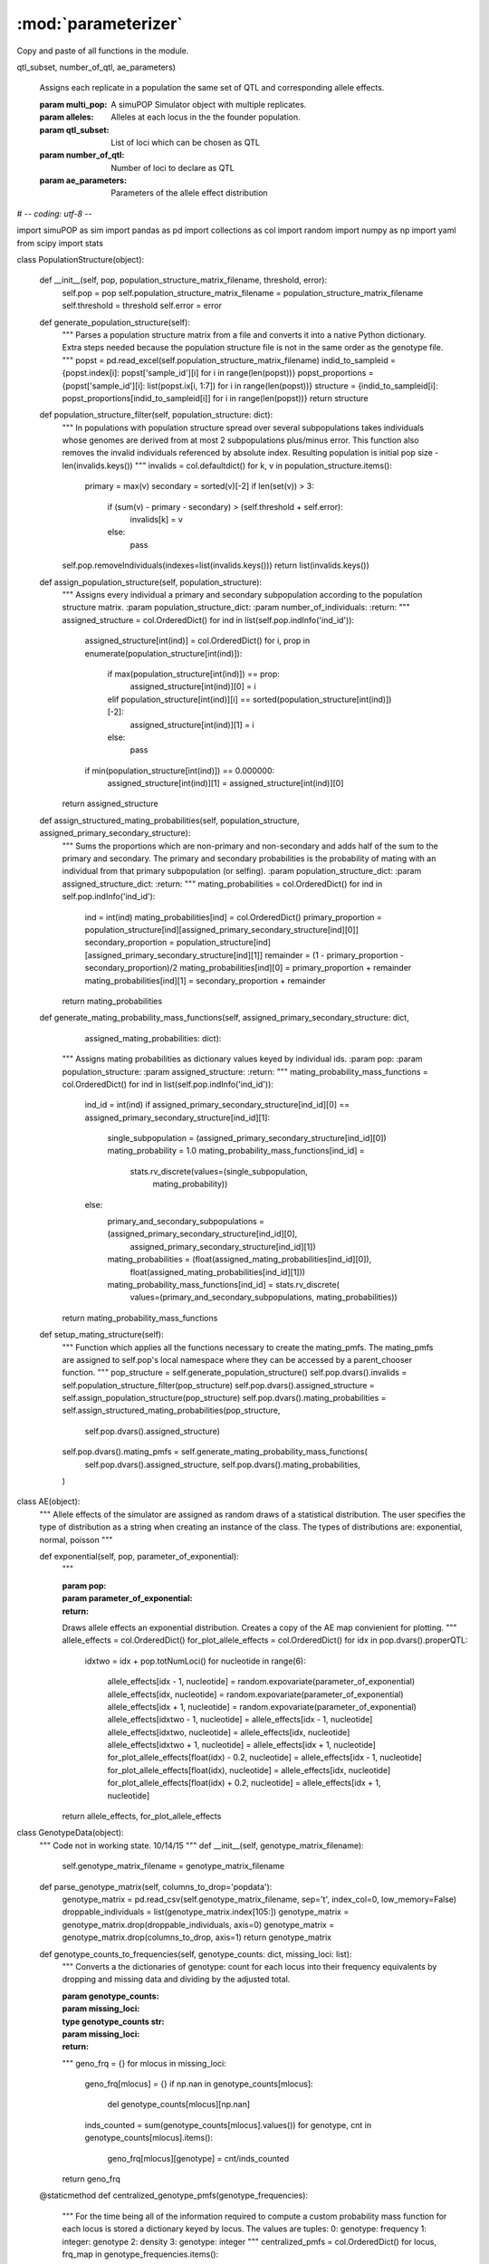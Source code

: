 ********************
:mod:`parameterizer`
********************


Copy and paste of all functions in the module.

.. function:: assign_identical_qtl_parameters(multi_pop, alleles,
qtl_subset, number_of_qtl, ae_parameters)

    Assigns each replicate in a population the same set of QTL and
    corresponding allele effects.

    :param multi_pop: A simuPOP Simulator object with multiple replicates.
    :param alleles: Alleles at each locus in the the founder population.
    :param qtl_subset: List of loci which can be chosen as QTL
    :param number_of_qtl: Number of loci to declare as QTL
    :param ae_parameters: Parameters of the allele effect distribution



# -*- coding: utf-8 -*-


import simuPOP as sim
import pandas as pd
import collections as col
import random
import numpy as np
import yaml
from scipy import stats



class PopulationStructure(object):

    def __init__(self, pop, population_structure_matrix_filename, threshold, error):
        self.pop = pop
        self.population_structure_matrix_filename = population_structure_matrix_filename
        self.threshold = threshold
        self.error = error

    def generate_population_structure(self):
        """
        Parses a population structure matrix from a file and converts it into a native Python dictionary.
        Extra steps needed because the population structure file is not in the same order as the genotype file.
        """
        popst = pd.read_excel(self.population_structure_matrix_filename)
        indid_to_sampleid = {popst.index[i]: popst['sample_id'][i] for i in range(len(popst))}
        popst_proportions = {popst['sample_id'][i]: list(popst.ix[i, 1:7]) for i in range(len(popst))}
        structure = {indid_to_sampleid[i]: popst_proportions[indid_to_sampleid[i]] for i in range(len(popst))}
        return structure

    def population_structure_filter(self, population_structure: dict):
        """
        In populations with population structure spread over several subpopulations takes individuals whose genomes are
        derived from at most 2 subpopulations plus/minus error. This function also removes the invalid individuals
        referenced by absolute index. Resulting population is initial pop size - len(invalids.keys())
        """
        invalids = col.defaultdict()
        for k, v in population_structure.items():
            primary = max(v)
            secondary = sorted(v)[-2]
            if len(set(v)) > 3:
                if (sum(v) - primary - secondary) > (self.threshold + self.error):
                    invalids[k] = v
                else:
                    pass
        self.pop.removeIndividuals(indexes=list(invalids.keys()))
        return list(invalids.keys())

    def assign_population_structure(self, population_structure):
        """
        Assigns every individual a primary and secondary subpopulation according to the population structure matrix.
        :param population_structure_dict:
        :param number_of_individuals:
        :return:
        """
        assigned_structure = col.OrderedDict()
        for ind in list(self.pop.indInfo('ind_id')):
            assigned_structure[int(ind)] = col.OrderedDict()
            for i, prop in enumerate(population_structure[int(ind)]):
                if max(population_structure[int(ind)]) == prop:
                    assigned_structure[int(ind)][0] = i
                elif population_structure[int(ind)][i] == sorted(population_structure[int(ind)])[-2]:
                    assigned_structure[int(ind)][1] = i
                else:
                    pass
            if min(population_structure[int(ind)]) == 0.000000:
                assigned_structure[int(ind)][1] = assigned_structure[int(ind)][0]
        return assigned_structure

    def assign_structured_mating_probabilities(self, population_structure, assigned_primary_secondary_structure):
        """
        Sums the proportions which are non-primary and non-secondary and adds half of the sum to the primary and secondary.
        The primary and secondary probabilities is the probability of mating with an individual from that primary
        subpopulation (or selfing).
        :param population_structure_dict:
        :param assigned_structure_dict:
        :return:
        """
        mating_probabilities = col.OrderedDict()
        for ind in self.pop.indInfo('ind_id'):
            ind = int(ind)
            mating_probabilities[ind] = col.OrderedDict()
            primary_proportion = population_structure[ind][assigned_primary_secondary_structure[ind][0]]
            secondary_proportion = population_structure[ind][assigned_primary_secondary_structure[ind][1]]
            remainder = (1 - primary_proportion - secondary_proportion)/2
            mating_probabilities[ind][0] = primary_proportion + remainder
            mating_probabilities[ind][1] = secondary_proportion + remainder
        return mating_probabilities

    def generate_mating_probability_mass_functions(self, assigned_primary_secondary_structure: dict,
                                                   assigned_mating_probabilities: dict):
        """
        Assigns mating probabilities as dictionary values keyed by individual ids.
        :param pop:
        :param population_structure:
        :param assigned_structure:
        :return:
        """
        mating_probability_mass_functions = col.OrderedDict()
        for ind in list(self.pop.indInfo('ind_id')):
            ind_id = int(ind)
            if assigned_primary_secondary_structure[ind_id][0] == assigned_primary_secondary_structure[ind_id][1]:
                single_subpopulation = (assigned_primary_secondary_structure[ind_id][0])
                mating_probability = 1.0
                mating_probability_mass_functions[ind_id] = \
                    stats.rv_discrete(values=(single_subpopulation,
                                              mating_probability))
            else:
                primary_and_secondary_subpopulations = (assigned_primary_secondary_structure[ind_id][0],
                                                        assigned_primary_secondary_structure[ind_id][1])
                mating_probabilities = (float(assigned_mating_probabilities[ind_id][0]),
                                        float(assigned_mating_probabilities[ind_id][1]))
                mating_probability_mass_functions[ind_id] = stats.rv_discrete(
                    values=(primary_and_secondary_subpopulations, mating_probabilities))
        return mating_probability_mass_functions

    def setup_mating_structure(self):
        """
        Function which applies all the functions necessary to create the mating_pmfs. The mating_pmfs are
        assigned to self.pop's local namespace where they can be accessed by a parent_chooser function.
        """
        pop_structure = self.generate_population_structure()
        self.pop.dvars().invalids = self.population_structure_filter(pop_structure)
        self.pop.dvars().assigned_structure = self.assign_population_structure(pop_structure)
        self.pop.dvars().mating_probabilities = self.assign_structured_mating_probabilities(pop_structure,
                                                                                            self.pop.dvars().assigned_structure)
        self.pop.dvars().mating_pmfs = self.generate_mating_probability_mass_functions(
            self.pop.dvars().assigned_structure, self.pop.dvars().mating_probabilities,
        )

class AE(object):
    """
    Allele effects of the simulator are assigned as random draws of a statistical distribution. The user specifies the
    type of distribution as a string when creating an instance of the class. The types of distributions are:
    exponential, normal, poisson
    """

    def exponential(self, pop, parameter_of_exponential):
        """

        :param pop:
        :param parameter_of_exponential:
        :return:
        Draws allele effects an exponential distribution.
        Creates a copy of the AE map convienient for plotting.
        """
        allele_effects = col.OrderedDict()
        for_plot_allele_effects = col.OrderedDict()
        for idx in pop.dvars().properQTL:
            idxtwo = idx + pop.totNumLoci()
            for nucleotide in range(6):
                allele_effects[idx - 1, nucleotide] = random.expovariate(parameter_of_exponential)
                allele_effects[idx, nucleotide] = random.expovariate(parameter_of_exponential)
                allele_effects[idx + 1, nucleotide] = random.expovariate(parameter_of_exponential)
                allele_effects[idxtwo - 1, nucleotide] = allele_effects[idx - 1, nucleotide]
                allele_effects[idxtwo, nucleotide] = allele_effects[idx, nucleotide]
                allele_effects[idxtwo + 1, nucleotide] = allele_effects[idx + 1, nucleotide]
                for_plot_allele_effects[float(idx) - 0.2, nucleotide] = allele_effects[idx - 1, nucleotide]
                for_plot_allele_effects[float(idx), nucleotide] = allele_effects[idx, nucleotide]
                for_plot_allele_effects[float(idx) + 0.2, nucleotide] = allele_effects[idx + 1, nucleotide]
        return allele_effects, for_plot_allele_effects

class GenotypeData(object):
    """
    Code not in working state.
    10/14/15
    """
    def __init__(self, genotype_matrix_filename):
        self.genotype_matrix_filename = genotype_matrix_filename

    def parse_genotype_matrix(self, columns_to_drop='popdata'):
        genotype_matrix = pd.read_csv(self.genotype_matrix_filename, sep='\t', index_col=0, low_memory=False)
        droppable_individuals = list(genotype_matrix.index[105:])
        genotype_matrix = genotype_matrix.drop(droppable_individuals, axis=0)
        genotype_matrix = genotype_matrix.drop(columns_to_drop, axis=1)
        return genotype_matrix

    def genotype_counts_to_frequencies(self, genotype_counts: dict, missing_loci: list):
        """
        Converts a the dictionaries of genotype: count for each locus into their
        frequency equivalents by dropping and missing data and dividing by the adjusted
        total.

        :param genotype_counts:
        :param missing_loci:
        :type genotype_counts str:


        :param missing_loci:
        :return:
        """
        geno_frq = {}
        for mlocus in missing_loci:
            geno_frq[mlocus] = {}
            if np.nan in genotype_counts[mlocus]:
                del genotype_counts[mlocus][np.nan]
            inds_counted = sum(genotype_counts[mlocus].values())
            for genotype, cnt in genotype_counts[mlocus].items():
                geno_frq[mlocus][genotype] = cnt/inds_counted
        return geno_frq

    @staticmethod
    def centralized_genotype_pmfs(genotype_frequencies):
        """
        For the time being all of the information required to compute a custom
        probability mass function for each locus is stored a dictionary keyed by locus.
        The values are tuples:
        0: genotype: frequency
        1: integer: genotype
        2: density
        3: genotype: integer
        """
        centralized_pmfs = col.OrderedDict()
        for locus, frq_map in genotype_frequencies.items():
            pre_density = {genotype: frequency for genotype, frequency in frq_map.items()}
            genotype_to_int_map = {genotype: i for i, genotype in list(enumerate(frq_map.keys()))}
            density = {genotype_to_int_map[genotype]: frequency for genotype, frequency in frq_map.items()}
            int_to_genotype_map = {i: genotype for i, genotype in list(enumerate(frq_map.keys()))}
            centralized_pmfs[locus] = (pre_density, genotype_to_int_map, density, int_to_genotype_map)
        return centralized_pmfs

    @staticmethod
    def individual_missing_data(genotype_matrix):
        """
        Each individual has a particular set of loci for which they are missing data. For each individual we need
        to know what loci are missing. Given the missing locus we can replace the 'NA' with a random draw
        from the genotype pmf of that locus.
        :param genotype_matrix:
        """
        nan_dict = {}
        nan_array = np.array(pd.isnull(genotype_matrix))
        for individual, row in enumerate(nan_array):
            nan_dict[individual] = [locus for locus, val in enumerate(row) if val == True]
        return nan_dict

    @staticmethod
    def replace_missing_genotypes(genotype_matrix, population_genotype_pmfs):
        """
        A function to replace each individuals missing genotype data with random draws from a dictionary of
        genotype pmfs. Parameter missing_loci_per_individual is a dictionary of individual: list_of_missing_loci pairs.
        population_genotype_pmfs is a nested dictionary which provides all the necessary mapping data to create the
        replacement data.
        Note: Assumes that genotype_matrix has rows=individuals and columns=genotypes.
        """
        for ind in range(genotype_matrix.shape[0]):
            individuals_missing_loci = [genotype_matrix[ind, i] for i in range(genotype_matrix.shape[1])
                                        if genotype_matrix[ind, i] == np.nan]
            for locus in individuals_missing_loci:
                integer_genotype = population_genotype_pmfs[locus]['pmf'].rvs()
                geno_state = population_genotype_pmfs[locus]['integer_to_state'][integer_genotype]
                genotype_matrix[ind, locus] = geno_state
        return genotype_matrix


def seg_qtl_chooser(pop: sim.Population, loci_subset: list, number_qtl: int):
    """
    Chooses a random sample of ``number_qtl`` loci to be designated as QTL.
    Only chooses from among loci which are segregating in ``pop``.
    Determines which loci are segregating in ``loci_subset``.
    ``loci_subset`` can be all loci or a subset of them.
    :param number_qtl:
    :type number_qtl:
    :return:
    :rtype:
    """
    sim.stat(pop, numOfSegSites=loci_subset, vars=['numOfSegSites',
                                                   'numOfSegSites_sp',
                                                   'segSites', 'segSites_sp'])

    permissible_qtl = [locus for locus in pop.dvars().segSites if locus in
                       loci_subset]

    qtl = sorted(random.sample(permissible_qtl, number_qtl))
    return qtl


def assign_identical_qtl_parameters(multi_pop, alleles,  qtl_subset, \
                                                number_of_qtl, ae_parameters):
    """
    Assigns each replicate in a population the same exact set of QTL and corresponding
    allele effects.

    :param multi_pop: simuPOP Simulator object containing multiple replicates.
    :param number_of_qtl: Number of loci to declare as QTL
    :param qtl_subset: List of loci which can be chosen as QTL
    :param ae_parameters: Parameters of the allele effect distribution.



    """
    triplet_qtl = {i: [] for i in range(multi_pop.numRep())}
    single_pop = multi_pop.population(0)
    sim.stat(single_pop, numOfSegSites=qtl_subset, vars=['numOfSegSites', 'segSites'])
    qtl = seg_qtl_chooser(single_pop, qtl_subset, number_of_qtl)

    for i, pop_rep in enumerate(multi_pop.populations()):
        for locus in qtl:
            triplet_qtl[i].append(locus - 1)
            triplet_qtl[i].append(locus)
            triplet_qtl[i].append(locus + 1)

    allele_effects = {rep_id: {locus: {} for locus in triplet_qtl[rep_id]}
                          for rep_id in range(multi_pop.numRep())}

    for locus in triplet_qtl[0]:
        for allele in alleles[locus]:
            allele_effects[0][locus][allele] = random.expovariate(
                *ae_parameters)

    for i in range(1, multi_pop.numRep()):
        allele_effects[i] = allele_effects[0]
        assert allele_effects[i] == allele_effects[0], "One set of allele " \
                                                       "effects is not equal " \
                                                       "to the 0th one."

    return triplet_qtl, allele_effects
